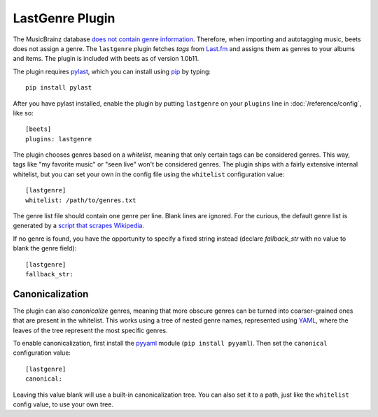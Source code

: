 LastGenre Plugin
================

The MusicBrainz database `does not contain genre information`_. Therefore, when
importing and autotagging music, beets does not assign a genre.  The
``lastgenre`` plugin fetches *tags* from `Last.fm`_ and assigns them as genres
to your albums and items. The plugin is included with beets as of version
1.0b11.

.. _does not contain genre information:
    http://musicbrainz.org/doc/General_FAQ#Why_does_MusicBrainz_not_support_genre_information.3F
.. _Last.fm: http://last.fm/

The plugin requires `pylast`_, which you can install using `pip`_ by typing::

    pip install pylast

After you have pylast installed, enable the plugin by putting ``lastgenre`` on
your ``plugins`` line in :doc:`/reference/config`, like so::

    [beets]
    plugins: lastgenre

The plugin chooses genres based on a *whitelist*, meaning that only certain tags
can be considered genres. This way, tags like "my favorite music" or "seen live"
won't be considered genres. The plugin ships with a fairly extensive internal
whitelist, but you can set your own in the config file using the ``whitelist``
configuration value::

    [lastgenre]
    whitelist: /path/to/genres.txt

The genre list file should contain one genre per line. Blank lines are ignored.
For the curious, the default genre list is generated by a `script that scrapes
Wikipedia`_.

.. _pip: http://www.pip-installer.org/
.. _pylast: http://code.google.com/p/pylast/
.. _script that scrapes Wikipedia: https://gist.github.com/1241307

If no genre is found, you have the opportunity to specify a fixed string instead
(declare *fallback_str* with no value to blank the genre field)::

    [lastgenre]
    fallback_str:


Canonicalization
----------------

The plugin can also *canonicalize* genres, meaning that more obscure genres can
be turned into coarser-grained ones that are present in the whitelist. This
works using a tree of nested genre names, represented using `YAML`_, where the
leaves of the tree represent the most specific genres.

To enable canonicalization, first install the `pyyaml`_ module (``pip install
pyyaml``). Then set the ``canonical`` configuration value::

    [lastgenre]
    canonical:

Leaving this value blank will use a built-in canonicalization tree. You can also
set it to a path, just like the ``whitelist`` config value, to use your own
tree.

.. _YAML: http://www.yaml.org/
.. _pyyaml: http://pyyaml.org/

